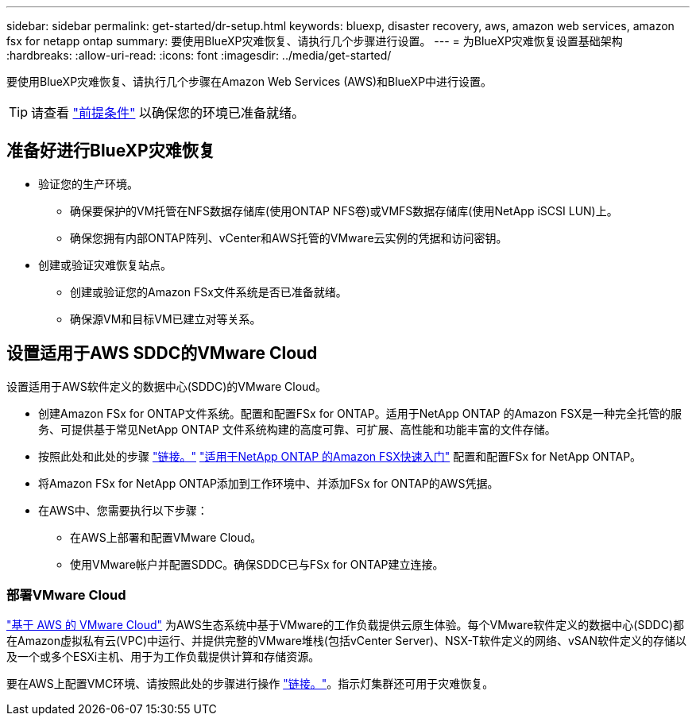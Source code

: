 ---
sidebar: sidebar 
permalink: get-started/dr-setup.html 
keywords: bluexp, disaster recovery, aws, amazon web services, amazon fsx for netapp ontap 
summary: 要使用BlueXP灾难恢复、请执行几个步骤进行设置。 
---
= 为BlueXP灾难恢复设置基础架构
:hardbreaks:
:allow-uri-read: 
:icons: font
:imagesdir: ../media/get-started/


[role="lead"]
要使用BlueXP灾难恢复、请执行几个步骤在Amazon Web Services (AWS)和BlueXP中进行设置。


TIP: 请查看 link:../get-started/dr-prerequisites.html["前提条件"] 以确保您的环境已准备就绪。



== 准备好进行BlueXP灾难恢复

* 验证您的生产环境。
+
** 确保要保护的VM托管在NFS数据存储库(使用ONTAP NFS卷)或VMFS数据存储库(使用NetApp iSCSI LUN)上。
** 确保您拥有内部ONTAP阵列、vCenter和AWS托管的VMware云实例的凭据和访问密钥。


* 创建或验证灾难恢复站点。
+
** 创建或验证您的Amazon FSx文件系统是否已准备就绪。
** 确保源VM和目标VM已建立对等关系。






== 设置适用于AWS SDDC的VMware Cloud

设置适用于AWS软件定义的数据中心(SDDC)的VMware Cloud。

* 创建Amazon FSx for ONTAP文件系统。配置和配置FSx for ONTAP。适用于NetApp ONTAP 的Amazon FSX是一种完全托管的服务、可提供基于常见NetApp ONTAP 文件系统构建的高度可靠、可扩展、高性能和功能丰富的文件存储。
* 按照此处和此处的步骤 https://docs.netapp.com/us-en/netapp-solutions/ehc/aws/aws-native-overview.html["链接。"^] https://docs.netapp.com/us-en/bluexp-fsx-ontap/start/task-getting-started-fsx.html["适用于NetApp ONTAP 的Amazon FSX快速入门"] 配置和配置FSx for NetApp ONTAP。
* 将Amazon FSx for NetApp ONTAP添加到工作环境中、并添加FSx for ONTAP的AWS凭据。
* 在AWS中、您需要执行以下步骤：
+
** 在AWS上部署和配置VMware Cloud。
** 使用VMware帐户并配置SDDC。确保SDDC已与FSx for ONTAP建立连接。






=== 部署VMware Cloud

https://www.vmware.com/products/vmc-on-aws.html["基于 AWS 的 VMware Cloud"^] 为AWS生态系统中基于VMware的工作负载提供云原生体验。每个VMware软件定义的数据中心(SDDC)都在Amazon虚拟私有云(VPC)中运行、并提供完整的VMware堆栈(包括vCenter Server)、NSX-T软件定义的网络、vSAN软件定义的存储以及一个或多个ESXi主机、用于为工作负载提供计算和存储资源。

要在AWS上配置VMC环境、请按照此处的步骤进行操作 https://docs.netapp.com/us-en/netapp-solutions/ehc/aws/aws-setup.html["链接。"^]。指示灯集群还可用于灾难恢复。
